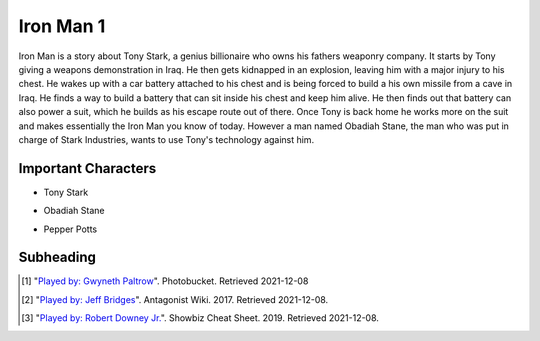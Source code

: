 Iron Man 1
==========

Iron Man is a story about Tony Stark, a genius billionaire who owns his fathers
weaponry company. It starts by Tony giving a weapons demonstration in Iraq. He
then gets kidnapped in an explosion, leaving him with a major injury to his chest.
He wakes up with a car battery attached to his chest and is being forced to build
a his own missile from a cave in Iraq. He finds a way to build a battery that can
sit inside his chest and keep him alive. He then finds out that battery can also
power a suit, which he builds as his escape route out of there. Once Tony is back
home he works more on the suit and makes essentially the Iron Man you know of
today. However a man named Obadiah Stane, the man who was put in charge of Stark
Industries, wants to use Tony's technology against him.

Important Characters
----------

* Tony Stark
.. image:: tony.jpg
    Played by: Robert Downey Jr. [#f3]

* Obadiah Stane
.. image:: obadiah.jpg
    Played by: Jeff Bridges [#f2]

* Pepper Potts
.. image:: pepper.jpg
    Played by: Gwyneth Paltrow [#f1]


Subheading
----------





.. [#f1] "`Played by: Gwyneth Paltrow <http://media.photobucket.com/image/pepper%20potts/ArggieRules/Superheroes/Marvel/Iron%20Man/IronMan-13.jpg>`_".
    Photobucket. Retrieved 2021-12-08
.. [#f2] "`Played by: Jeff Bridges <https://antagonists.fandom.com/wiki/Obadiah_Stane?file=StaneIronman.png>`_".
    Antagonist Wiki. 2017. Retrieved 2021-12-08.
.. [#f3] "`Played by: Robert Downey Jr. <https://www.cheatsheet.com/entertainment/avengers-endgame-might-not-have-been-end-of-tony-stark-and-iron-man-fan-theory-says.html/>`_".
    Showbiz Cheat Sheet. 2019. Retrieved 2021-12-08.